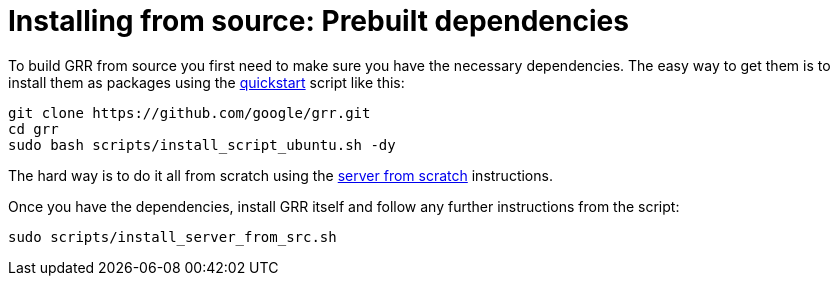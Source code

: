 = Installing from source: Prebuilt dependencies =

To build GRR from source you first need to make sure you have the necessary
dependencies.  The easy way to get them is to install them as packages using the
link:quickstart.adoc[quickstart] script like this:

----
git clone https://github.com/google/grr.git
cd grr
sudo bash scripts/install_script_ubuntu.sh -dy
----

The hard way is to do it all from
scratch using the link:serverfromscratch.adoc[server from scratch] instructions.

Once you have the dependencies, install GRR itself and follow any further instructions from the script:
-------------------------------------------------------
sudo scripts/install_server_from_src.sh
-------------------------------------------------------

